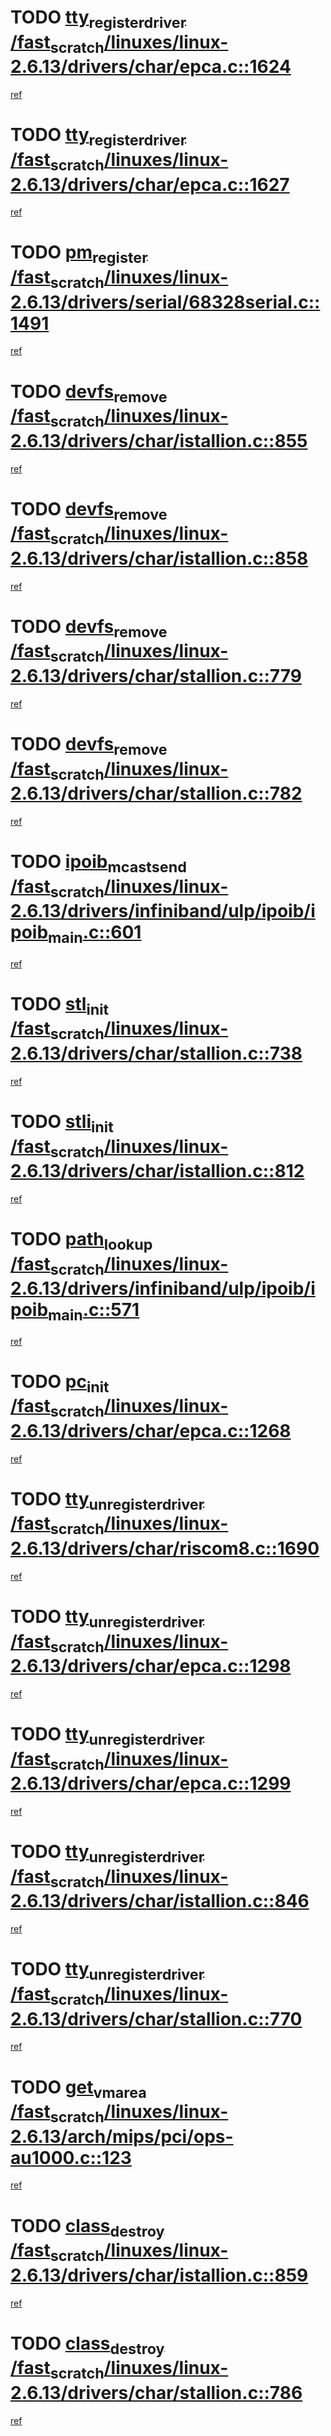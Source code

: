 * TODO [[view:/fast_scratch/linuxes/linux-2.6.13/drivers/char/epca.c::face=ovl-face1::linb=1624::colb=5::cole=24][tty_register_driver /fast_scratch/linuxes/linux-2.6.13/drivers/char/epca.c::1624]]
[[view:/fast_scratch/linuxes/linux-2.6.13/drivers/char/epca.c::face=ovl-face2::linb=1503::colb=1::cole=4][ref]]
* TODO [[view:/fast_scratch/linuxes/linux-2.6.13/drivers/char/epca.c::face=ovl-face1::linb=1627::colb=5::cole=24][tty_register_driver /fast_scratch/linuxes/linux-2.6.13/drivers/char/epca.c::1627]]
[[view:/fast_scratch/linuxes/linux-2.6.13/drivers/char/epca.c::face=ovl-face2::linb=1503::colb=1::cole=4][ref]]
* TODO [[view:/fast_scratch/linuxes/linux-2.6.13/drivers/serial/68328serial.c::face=ovl-face1::linb=1491::colb=20::cole=31][pm_register /fast_scratch/linuxes/linux-2.6.13/drivers/serial/68328serial.c::1491]]
[[view:/fast_scratch/linuxes/linux-2.6.13/drivers/serial/68328serial.c::face=ovl-face2::linb=1451::colb=20::cole=23][ref]]
* TODO [[view:/fast_scratch/linuxes/linux-2.6.13/drivers/char/istallion.c::face=ovl-face1::linb=855::colb=2::cole=14][devfs_remove /fast_scratch/linuxes/linux-2.6.13/drivers/char/istallion.c::855]]
[[view:/fast_scratch/linuxes/linux-2.6.13/drivers/char/istallion.c::face=ovl-face2::linb=835::colb=1::cole=4][ref]]
* TODO [[view:/fast_scratch/linuxes/linux-2.6.13/drivers/char/istallion.c::face=ovl-face1::linb=858::colb=1::cole=13][devfs_remove /fast_scratch/linuxes/linux-2.6.13/drivers/char/istallion.c::858]]
[[view:/fast_scratch/linuxes/linux-2.6.13/drivers/char/istallion.c::face=ovl-face2::linb=835::colb=1::cole=4][ref]]
* TODO [[view:/fast_scratch/linuxes/linux-2.6.13/drivers/char/stallion.c::face=ovl-face1::linb=779::colb=2::cole=14][devfs_remove /fast_scratch/linuxes/linux-2.6.13/drivers/char/stallion.c::779]]
[[view:/fast_scratch/linuxes/linux-2.6.13/drivers/char/stallion.c::face=ovl-face2::linb=762::colb=1::cole=4][ref]]
* TODO [[view:/fast_scratch/linuxes/linux-2.6.13/drivers/char/stallion.c::face=ovl-face1::linb=782::colb=1::cole=13][devfs_remove /fast_scratch/linuxes/linux-2.6.13/drivers/char/stallion.c::782]]
[[view:/fast_scratch/linuxes/linux-2.6.13/drivers/char/stallion.c::face=ovl-face2::linb=762::colb=1::cole=4][ref]]
* TODO [[view:/fast_scratch/linuxes/linux-2.6.13/drivers/infiniband/ulp/ipoib/ipoib_main.c::face=ovl-face1::linb=601::colb=3::cole=19][ipoib_mcast_send /fast_scratch/linuxes/linux-2.6.13/drivers/infiniband/ulp/ipoib/ipoib_main.c::601]]
[[view:/fast_scratch/linuxes/linux-2.6.13/drivers/infiniband/ulp/ipoib/ipoib_main.c::face=ovl-face2::linb=553::colb=1::cole=15][ref]]
* TODO [[view:/fast_scratch/linuxes/linux-2.6.13/drivers/char/stallion.c::face=ovl-face1::linb=738::colb=1::cole=9][stl_init /fast_scratch/linuxes/linux-2.6.13/drivers/char/stallion.c::738]]
[[view:/fast_scratch/linuxes/linux-2.6.13/drivers/char/stallion.c::face=ovl-face2::linb=737::colb=1::cole=4][ref]]
* TODO [[view:/fast_scratch/linuxes/linux-2.6.13/drivers/char/istallion.c::face=ovl-face1::linb=812::colb=1::cole=10][stli_init /fast_scratch/linuxes/linux-2.6.13/drivers/char/istallion.c::812]]
[[view:/fast_scratch/linuxes/linux-2.6.13/drivers/char/istallion.c::face=ovl-face2::linb=811::colb=1::cole=4][ref]]
* TODO [[view:/fast_scratch/linuxes/linux-2.6.13/drivers/infiniband/ulp/ipoib/ipoib_main.c::face=ovl-face1::linb=571::colb=3::cole=14][path_lookup /fast_scratch/linuxes/linux-2.6.13/drivers/infiniband/ulp/ipoib/ipoib_main.c::571]]
[[view:/fast_scratch/linuxes/linux-2.6.13/drivers/infiniband/ulp/ipoib/ipoib_main.c::face=ovl-face2::linb=553::colb=1::cole=15][ref]]
* TODO [[view:/fast_scratch/linuxes/linux-2.6.13/drivers/char/epca.c::face=ovl-face1::linb=1268::colb=1::cole=8][pc_init /fast_scratch/linuxes/linux-2.6.13/drivers/char/epca.c::1268]]
[[view:/fast_scratch/linuxes/linux-2.6.13/drivers/char/epca.c::face=ovl-face2::linb=1266::colb=1::cole=4][ref]]
* TODO [[view:/fast_scratch/linuxes/linux-2.6.13/drivers/char/riscom8.c::face=ovl-face1::linb=1690::colb=1::cole=22][tty_unregister_driver /fast_scratch/linuxes/linux-2.6.13/drivers/char/riscom8.c::1690]]
[[view:/fast_scratch/linuxes/linux-2.6.13/drivers/char/riscom8.c::face=ovl-face2::linb=1688::colb=1::cole=4][ref]]
* TODO [[view:/fast_scratch/linuxes/linux-2.6.13/drivers/char/epca.c::face=ovl-face1::linb=1298::colb=6::cole=27][tty_unregister_driver /fast_scratch/linuxes/linux-2.6.13/drivers/char/epca.c::1298]]
[[view:/fast_scratch/linuxes/linux-2.6.13/drivers/char/epca.c::face=ovl-face2::linb=1296::colb=1::cole=4][ref]]
* TODO [[view:/fast_scratch/linuxes/linux-2.6.13/drivers/char/epca.c::face=ovl-face1::linb=1299::colb=6::cole=27][tty_unregister_driver /fast_scratch/linuxes/linux-2.6.13/drivers/char/epca.c::1299]]
[[view:/fast_scratch/linuxes/linux-2.6.13/drivers/char/epca.c::face=ovl-face2::linb=1296::colb=1::cole=4][ref]]
* TODO [[view:/fast_scratch/linuxes/linux-2.6.13/drivers/char/istallion.c::face=ovl-face1::linb=846::colb=5::cole=26][tty_unregister_driver /fast_scratch/linuxes/linux-2.6.13/drivers/char/istallion.c::846]]
[[view:/fast_scratch/linuxes/linux-2.6.13/drivers/char/istallion.c::face=ovl-face2::linb=835::colb=1::cole=4][ref]]
* TODO [[view:/fast_scratch/linuxes/linux-2.6.13/drivers/char/stallion.c::face=ovl-face1::linb=770::colb=5::cole=26][tty_unregister_driver /fast_scratch/linuxes/linux-2.6.13/drivers/char/stallion.c::770]]
[[view:/fast_scratch/linuxes/linux-2.6.13/drivers/char/stallion.c::face=ovl-face2::linb=762::colb=1::cole=4][ref]]
* TODO [[view:/fast_scratch/linuxes/linux-2.6.13/arch/mips/pci/ops-au1000.c::face=ovl-face1::linb=123::colb=15::cole=26][get_vm_area /fast_scratch/linuxes/linux-2.6.13/arch/mips/pci/ops-au1000.c::123]]
[[view:/fast_scratch/linuxes/linux-2.6.13/arch/mips/pci/ops-au1000.c::face=ovl-face2::linb=105::colb=1::cole=15][ref]]
* TODO [[view:/fast_scratch/linuxes/linux-2.6.13/drivers/char/istallion.c::face=ovl-face1::linb=859::colb=1::cole=14][class_destroy /fast_scratch/linuxes/linux-2.6.13/drivers/char/istallion.c::859]]
[[view:/fast_scratch/linuxes/linux-2.6.13/drivers/char/istallion.c::face=ovl-face2::linb=835::colb=1::cole=4][ref]]
* TODO [[view:/fast_scratch/linuxes/linux-2.6.13/drivers/char/stallion.c::face=ovl-face1::linb=786::colb=1::cole=14][class_destroy /fast_scratch/linuxes/linux-2.6.13/drivers/char/stallion.c::786]]
[[view:/fast_scratch/linuxes/linux-2.6.13/drivers/char/stallion.c::face=ovl-face2::linb=762::colb=1::cole=4][ref]]
* TODO [[view:/fast_scratch/linuxes/linux-2.6.13/drivers/char/epca.c::face=ovl-face1::linb=1335::colb=1::cole=22][pci_unregister_driver /fast_scratch/linuxes/linux-2.6.13/drivers/char/epca.c::1335]]
[[view:/fast_scratch/linuxes/linux-2.6.13/drivers/char/epca.c::face=ovl-face2::linb=1296::colb=1::cole=4][ref]]
